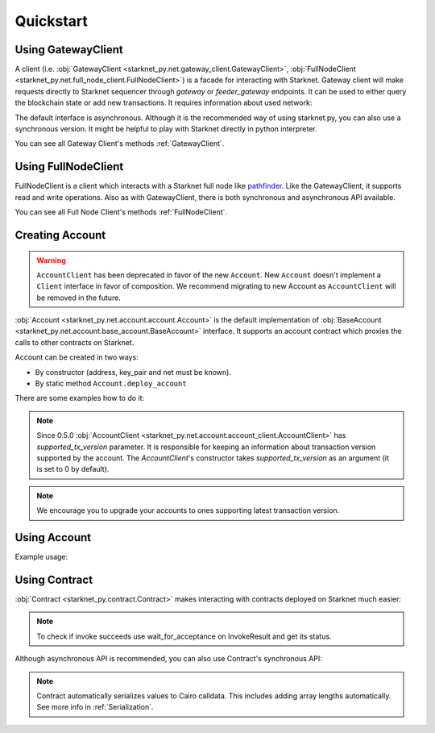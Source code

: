 Quickstart
==========

Using GatewayClient
-------------------
A client (i.e. :obj:`GatewayClient <starknet_py.net.gateway_client.GatewayClient>`, :obj:`FullNodeClient <starknet_py.net.full_node_client.FullNodeClient>`) is a facade for interacting with Starknet.
Gateway client will make requests directly to Starknet sequencer through `gateway` or `feeder_gateway` endpoints.
It can be used to either query the blockchain state or add new transactions.
It requires information about used network:

.. codesnippet:: ../starknet_py/tests/e2e/docs/quickstart/test_using_gateway_client.py
    :language: python
    :dedent: 4

The default interface is asynchronous. Although it is the recommended way of using starknet.py, you can also use a
synchronous version. It might be helpful to play with Starknet directly in python interpreter.

.. codesnippet:: ../starknet_py/tests/e2e/docs/quickstart/test_synchronous_gateway_client.py
    :language: python
    :dedent: 4

You can see all Gateway Client's methods :ref:`GatewayClient`.

Using FullNodeClient
--------------------
FullNodeClient is a client which interacts with a Starknet full node like `pathfinder <https://github.com/eqlabs/pathfinder>`_.
Like the GatewayClient, it supports read and write operations. Also as with GatewayClient,
there is both synchronous and asynchronous API available.

.. codesnippet:: ../starknet_py/tests/e2e/docs/quickstart/test_using_full_node_client.py
    :language: python
    :dedent: 4

You can see all Full Node Client's methods :ref:`FullNodeClient`.

Creating Account
----------------------

.. warning::

    ``AccountClient`` has been deprecated in favor of the new ``Account``.
    New ``Account`` doesn't implement a ``Client`` interface in favor of composition.
    We recommend migrating to new Account as ``AccountClient`` will be removed in the future.

:obj:`Account <starknet_py.net.account.account.Account>` is the default implementation of :obj:`BaseAccount <starknet_py.net.account.base_account.BaseAccount>` interface.
It supports an account contract which proxies the calls to other contracts on Starknet.

Account can be created in two ways:

* By constructor (address, key_pair and net must be known).
* By static method ``Account.deploy_account``

There are some examples how to do it:

.. codesnippet:: ../starknet_py/tests/e2e/docs/quickstart/test_creating_account.py
    :language: python
    :dedent: 4

.. note::

    Since 0.5.0 :obj:`AccountClient <starknet_py.net.account.account_client.AccountClient>` has `supported_tx_version` parameter.
    It is responsible for keeping an information about transaction version supported by the account. The `AccountClient`'s constructor
    takes `supported_tx_version` as an argument (it is set to 0 by default).

.. note::

    We encourage you to upgrade your accounts to ones supporting latest transaction version.

Using Account
-------------------

Example usage:

.. codesnippet:: ../starknet_py/tests/e2e/docs/quickstart/test_using_account.py
    :language: python
    :dedent: 4

Using Contract
--------------
:obj:`Contract <starknet_py.contract.Contract>` makes interacting with contracts deployed on Starknet much easier:

.. codesnippet:: ../starknet_py/tests/e2e/docs/quickstart/test_using_contract.py
    :language: python
    :dedent: 4

.. note::

    To check if invoke succeeds use wait_for_acceptance on InvokeResult and get its status.

Although asynchronous API is recommended, you can also use Contract's synchronous API:

.. codesnippet:: ../starknet_py/tests/e2e/docs/quickstart/test_synchronous_api.py
    :language: python
    :dedent: 4

.. note::

    Contract automatically serializes values to Cairo calldata. This includes adding array lengths automatically. See
    more info in :ref:`Serialization`.
